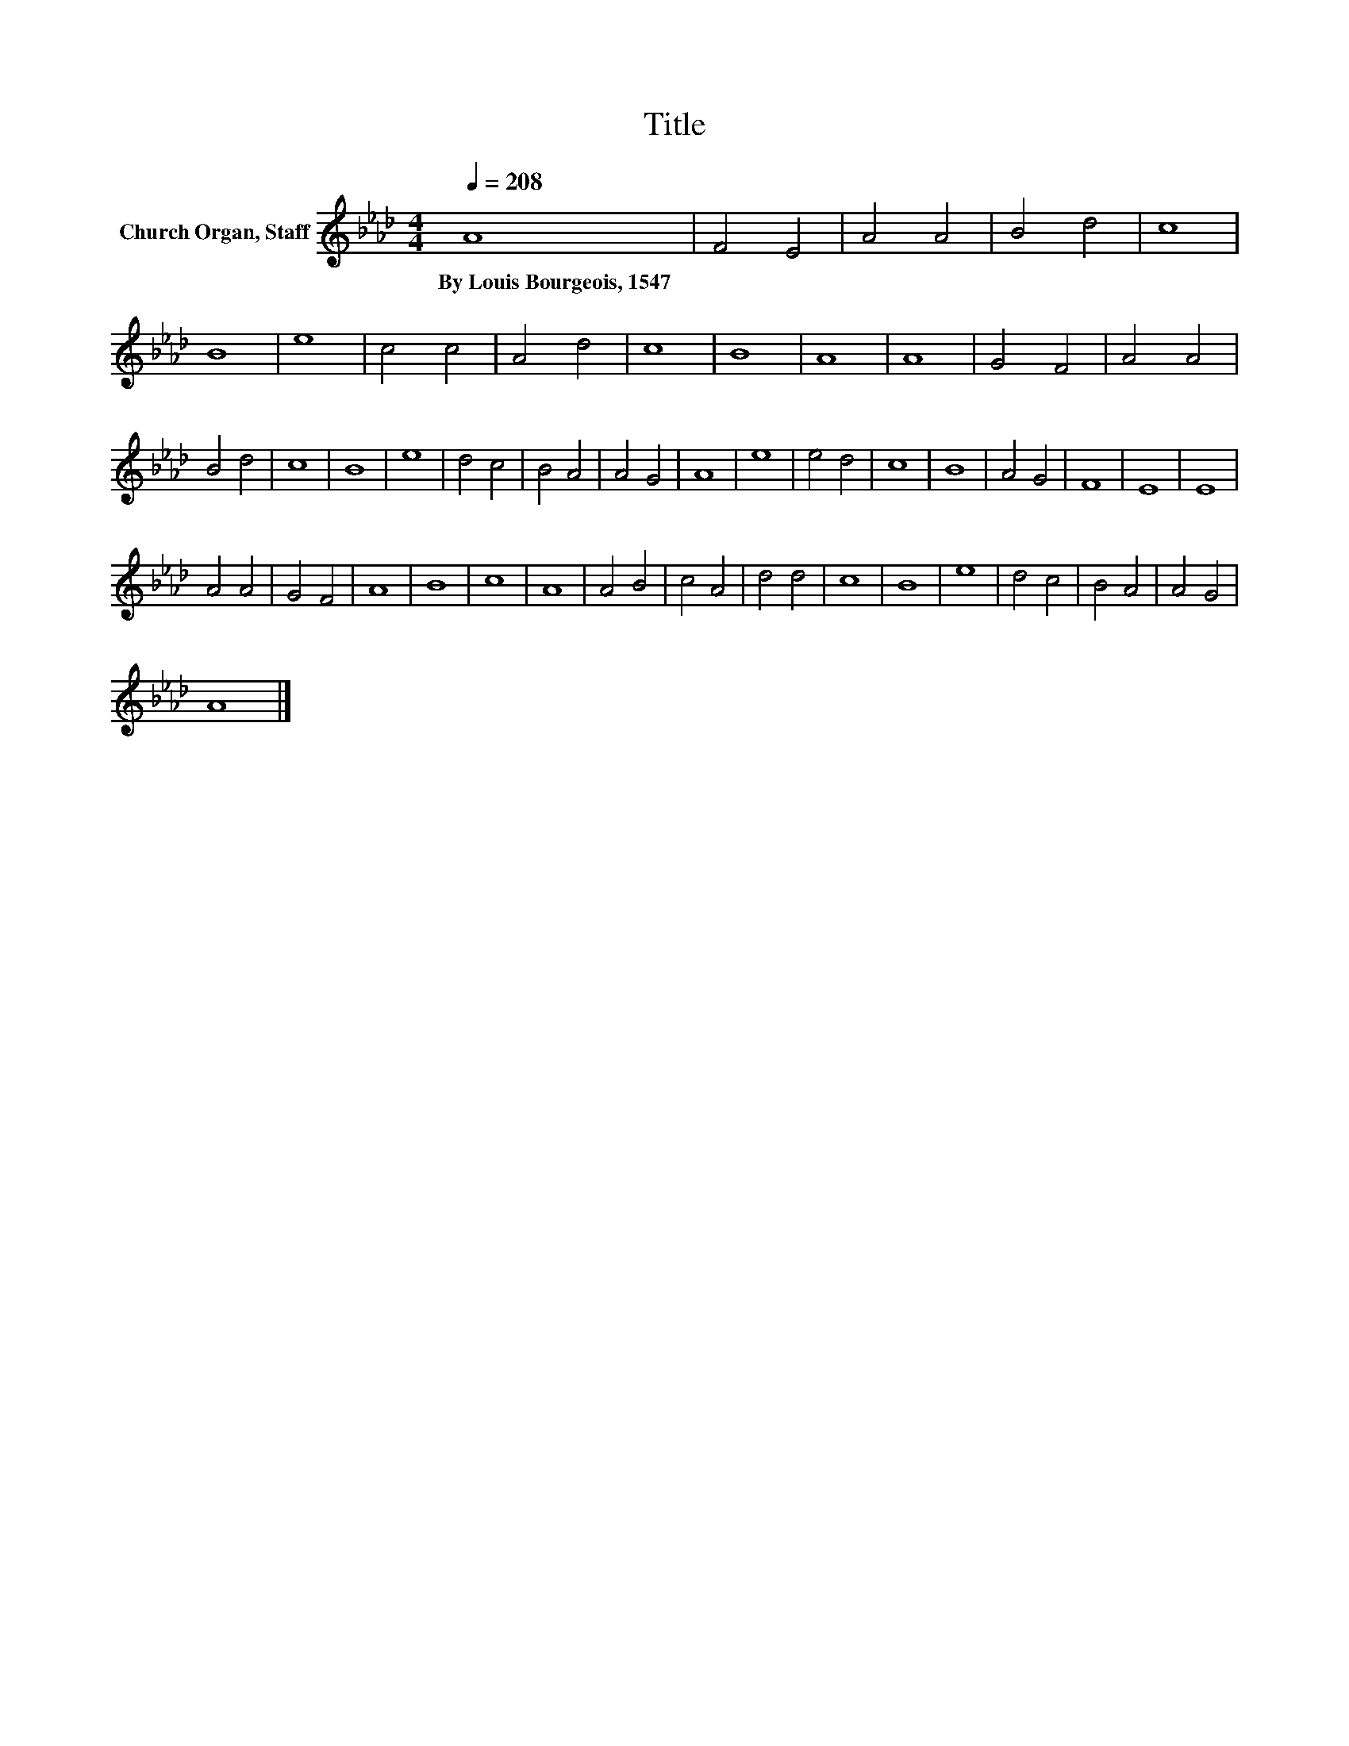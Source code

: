 X:1
T:Title
L:1/8
Q:1/4=208
M:4/4
K:Ab
V:1 treble nm="Church Organ, Staff"
V:1
 A8 | F4 E4 | A4 A4 | B4 d4 | c8 | B8 | e8 | c4 c4 | A4 d4 | c8 | B8 | A8 | A8 | G4 F4 | A4 A4 | %15
w: By~Louis~Bourgeois,~1547|||||||||||||||
 B4 d4 | c8 | B8 | e8 | d4 c4 | B4 A4 | A4 G4 | A8 | e8 | e4 d4 | c8 | B8 | A4 G4 | F8 | E8 | E8 | %31
w: ||||||||||||||||
 A4 A4 | G4 F4 | A8 | B8 | c8 | A8 | A4 B4 | c4 A4 | d4 d4 | c8 | B8 | e8 | d4 c4 | B4 A4 | A4 G4 | %46
w: |||||||||||||||
 A8 |] %47
w: |

